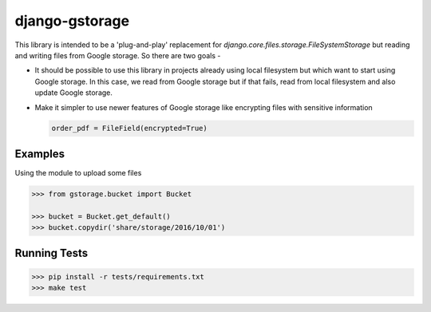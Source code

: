 django-gstorage
===============

.. image:: https://img.shields.io/pypi/v/django-gstorage.svg
   :alt: PyPi page
   :target: https://pypi.python.org/pypi/django-gstorage

.. image:: https://travis-ci.org/fyndiq/django-gstorage.svg?branch=master
    :alt: Travis CI Status
    :target: https://travis-ci.org/fyndiq/django-gstorage

.. image:: https://coveralls.io/repos/github/fyndiq/django-gstorage/badge.svg?branch=master
   :alt: Coverage status
   :target: https://coveralls.io/github/fyndiq/django-gstorage?branch=master

.. image:: https://readthedocs.org/projects/django-gstorage/badge/?version=latest&style=flat
   :alt: ReadTheDocs
   :target: https://django-gstorage.readthedocs.io/en/latest/

.. image:: https://img.shields.io/badge/license-MIT-blue.svg
   :alt: License MIT
   :target: https://github.com/fyndiq/django-gstorage/blob/master/LICENSE


This library is intended to be a 'plug-and-play' replacement
for `django.core.files.storage.FileSystemStorage` but reading
and writing files from Google storage. So there are two goals -

- It should be possible to use this library in projects already
  using local filesystem but which want to start using Google storage.
  In this case, we read from Google storage but if that fails, read
  from local filesystem and also update Google storage.

- Make it simpler to use newer features of Google storage like
  encrypting files with sensitive information

  .. code-block:: python

	order_pdf = FileField(encrypted=True)

Examples
++++++++

Using the module to upload some files

.. code-block:: python

    >>> from gstorage.bucket import Bucket

    >>> bucket = Bucket.get_default()
    >>> bucket.copydir('share/storage/2016/10/01')

Running Tests
+++++++++++++

.. code-block:: console

    >>> pip install -r tests/requirements.txt
    >>> make test
